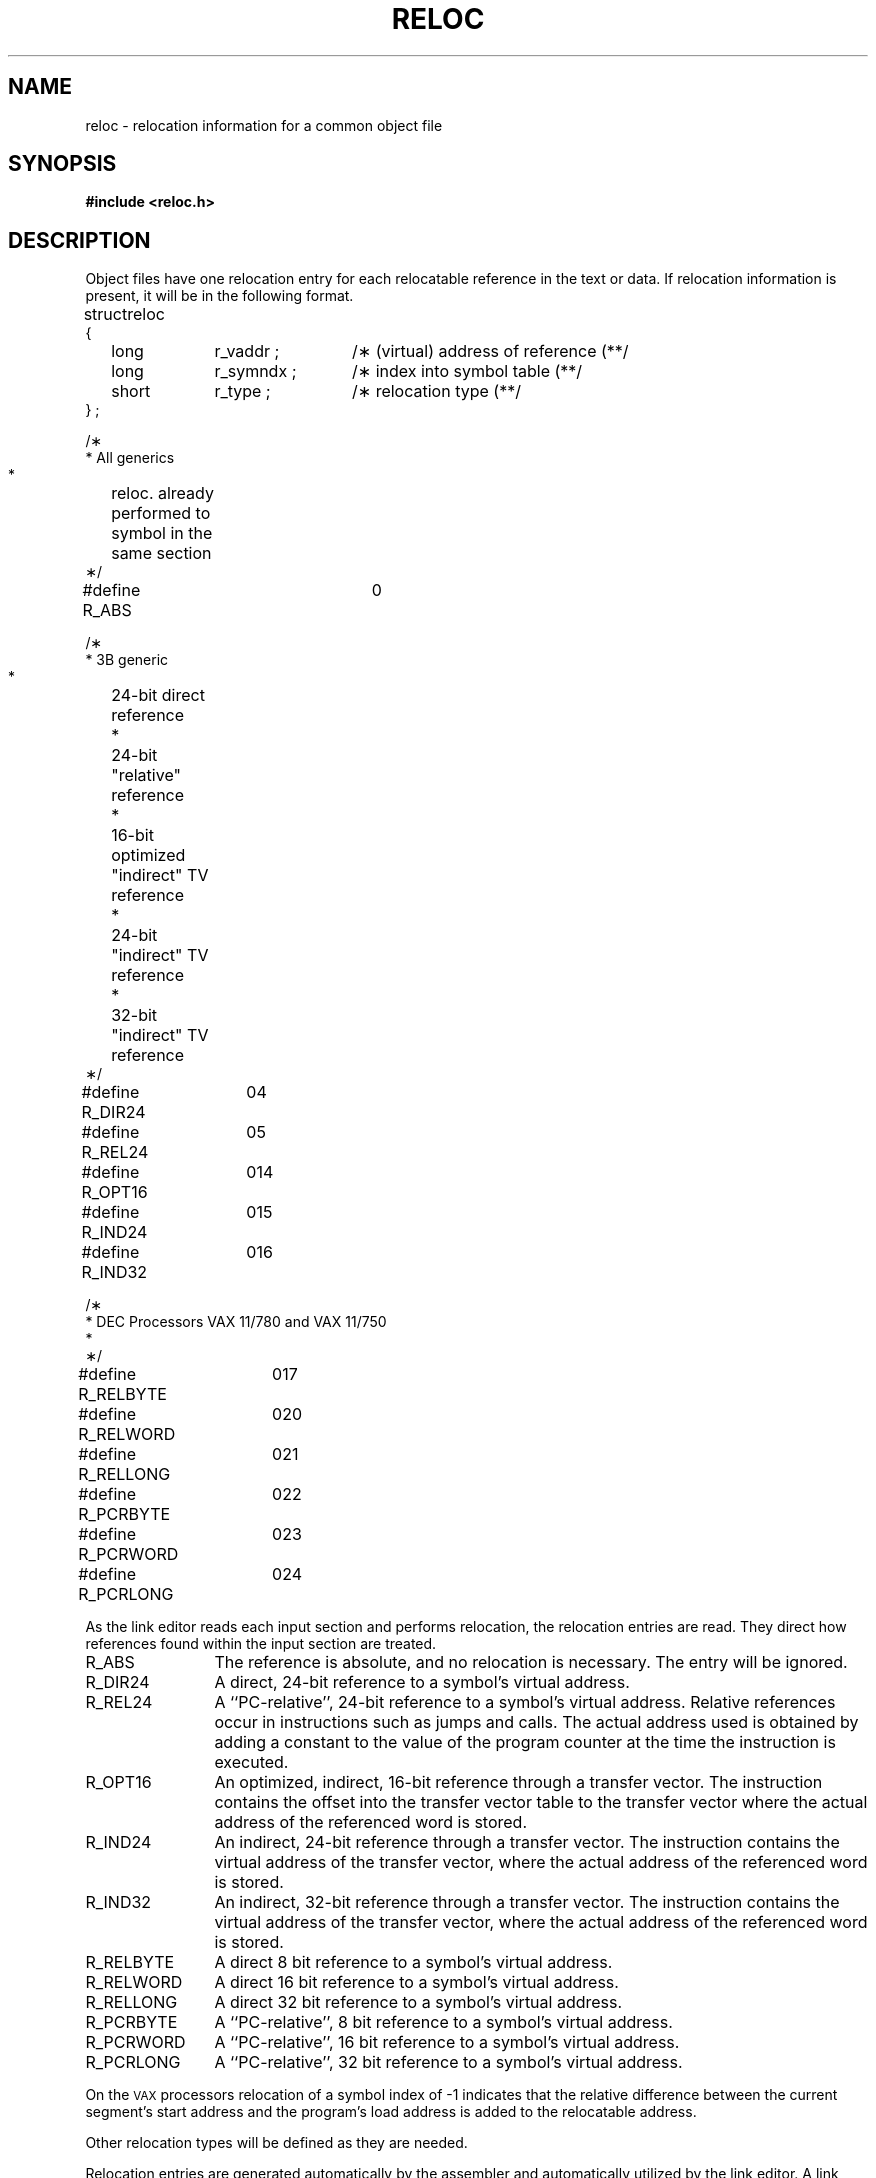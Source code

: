 .TH RELOC 4 "not on PDP-11"
.SH NAME
reloc \- relocation information for a common object file
.SH SYNOPSIS
.B
#include  <reloc.h>
.SH DESCRIPTION
Object files have one relocation entry for each
relocatable reference in the text or data.
If relocation information is present, it will
be in the following format.
.PP
.if t .RS
.ta \w'#define\ \ 'u +\w'R_DIR32S\ \ 'u +\w'r_symndx\ ;\ \ 'u
.nf
.lg 0
struct	reloc
{
	long	r_vaddr ;	/\(** (virtual) address of reference \(*\(**/
	long	r_symndx ;	/\(** index into symbol table \(*\(**/
	short	r_type ;	/\(** relocation type \(*\(**/
} ;

.if '\*p'b16' \{\
#define	R_ABS	0
#define	R_DIR16	01
#define	R_REL16	02
#define	R_IND16	03
\}
.if '\*p'x86' \{\
#define	R_ABS	0
#define	R_DIR16	01
#define	R_REL16	02
#define	R_IND16	03
#define	R_OFF8	07
#define	R_OFF16	010
#define	R_SEG12	011
#define	R_AUX	013
\}
.if '\*p'3b' \{\
#define	R_ABS	0
#define	R_DIR24	04
#define	R_REL24	05
#define	R_DIR32	06
#define	R_OPT16	014
#define	R_IND24	015
#define	R_IND32	016
\}
.if '\*p'm32' \{\
#define	R_ABS	0
#define	R_DIR32	06
#define	R_DIR32S	012
\}
.if '\*p'' \{\

/\(**
 * All generics
 *	reloc. already performed to symbol in the same section
 \(**/
#define  R_ABS		0

/\(**
 * 3B generic
 *	24-bit direct reference
 *	24-bit "relative" reference
 *	16-bit optimized "indirect" TV reference
 *	24-bit "indirect" TV reference
 *	32-bit "indirect" TV reference
 \(**/
#define  R_DIR24	04
#define  R_REL24	05
#define  R_OPT16	014
#define  R_IND24	015
#define  R_IND32	016

/\(**
 * DEC Processors  VAX 11/780 and VAX 11/750
 *
 \(**/
#define R_RELBYTE	017
#define R_RELWORD	020
#define R_RELLONG	021
#define R_PCRBYTE	022
#define R_PCRWORD	023
#define R_PCRLONG	024

\}
.fi
.lg
.if t .RE
.PP
As the link editor reads each input section
and performs relocation, the relocation entries are read. They
direct how references found within the input section are treated.
.if '\*p'b16' \{\
.TP 12
R_ABS
The reference is absolute, and no relocation is necessary.
The entry will be ignored.
.TP 12
R_DIR16
A direct, 16-bit reference to a symbol's virtual address.
.TP 12
R_REL16
A ``PC-relative'', 16-bit reference to a symbol's virtual address.
Relative references occur in instructions such as
jumps and calls.
The actual address used is obtained by adding a constant to the
value of the program counter at the time the instruction is
executed.
.TP 12
R_IND16
An indirect, 16-bit reference through a transfer vector.
The instruction contains the virtual address of the transfer vector,
where the actual address of the referenced word is stored.
\}
.if '\*p'x86' \{\
.TP 12
R_ABS
The reference is absolute, and no relocation is necessary.
The entry will be ignored.
.TP 12
R_DIR16
A direct, 16-bit reference to a symbol's virtual address.
.TP 12
R_REL16
A ``PC-relative'', 16-bit reference to a symbol's virtual address.
Relative references occur in instructions such as
jumps and calls.
The actual address used is obtained by adding a constant to the
value of the program counter at the time the instruction is
executed.
.TP 12
R_IND16
An indirect, 16-bit reference through a transfer vector.
The instruction contains the virtual address of the transfer vector,
where the actual address of the referenced word is stored.
.TP 12
R_OFF8
A direct, 16-bit reference to the low-order 8 bits of a 20-bit
virtual address. The 16-bit field has its high-order 8 bits forced
to zero.
.TP 12
R_OFF16
A direct, 16-bit reference to the low-order 8 bits of a 20-bit
virtual address. The 16-bit field is treated as an unsigned integer.
This relocation type is used when a (16-bit) constant
modifies the virtual address.
.TP 12
R_SEG12
A direct, 16-bit reference to the high-order 12 bits of a 20-bit
virtual address.
.TP 12
R_AUX
An "auxiliary entry", generated to permit the correct processing of
relocation entries of type R_SEG12. Each R_SEG12 entry is followed
immediately by a R_AUX entry.
\}
.if '\*p'3b' \{\
.TP 12
R_ABS
The reference is absolute, and no relocation is necessary.
The entry will be ignored.
.TP 12
R_DIR24
A direct, 24-bit reference to a symbol's virtual address.
.TP 12
R_REL24
A ``PC-relative'', 24-bit reference to a symbol's virtual address.
Relative references occur in instructions such as
jumps and calls.
The actual address used is obtained by adding a constant to the
value of the program counter at the time the instruction is
executed.
.TP 12
R_DIR32
A direct, 32-bit reference to a symbol's virtual address.
.TP 12
R_OPT16
An optimized, indirect, 16-bit reference through a transfer vector.
The instruction contains the offset into the transfer vector table
to the transfer vector where the actual address of the referenced
word is stored.
.TP 12
R_IND24
An indirect, 24-bit reference through a transfer vector.
The instruction contains the virtual address of the transfer vector,
where the actual address of the referenced word is stored.
.TP 12
R_IND32
An indirect, 32-bit reference through a transfer vector.
The instruction contains the virtual address of the transfer vector,
where the actual address of the referenced word is stored.
\}
.if '\*p'm32' \{\
.TP 12
R_ABS
The reference is absolute, and no relocation is necessary.
The entry will be ignored.
.TP 12
R_DIR32
A direct, 32-bit reference to a symbol's virtual address.
.TP 12
R_DIR32S
A direct, 32-bit reference to a symbol's virtual address. The 32-bit
value is stored in reverse order in the object file.
\}
.if '\*p'' \{\
.TP 12
R_ABS
The reference is absolute, and no relocation is necessary.
The entry will be ignored.
.TP 12
R_DIR24
A direct, 24-bit reference to a symbol's virtual address.
.TP 12
R_REL24
A ``PC-relative'', 24-bit reference to a symbol's virtual address.
Relative references occur in instructions such as
jumps and calls.
The actual address used is obtained by adding a constant to the
value of the program counter at the time the instruction is
executed.
.TP 12
R_OPT16
An optimized, indirect, 16-bit reference through a transfer vector.
The instruction contains the offset into the transfer vector table
to the transfer vector where the actual address of the referenced
word is stored.
.TP 12
R_IND24
An indirect, 24-bit reference through a transfer vector.
The instruction contains the virtual address of the transfer vector,
where the actual address of the referenced word is stored.
.TP 12
R_IND32
An indirect, 32-bit reference through a transfer vector.
The instruction contains the virtual address of the transfer vector,
where the actual address of the referenced word is stored.
.TP 12
R_RELBYTE
A direct 8 bit reference to a symbol's virtual address.
.TP 12
R_RELWORD
A direct 16 bit reference to a symbol's virtual address.
.TP 12
R_RELLONG
A direct 32 bit reference to a symbol's virtual address.
.TP 12
R_PCRBYTE
A ``PC-relative'', 8 bit reference to a symbol's virtual address.
.TP 12
R_PCRWORD
A ``PC-relative'', 16 bit reference to a symbol's virtual address.
.TP 12
R_PCRLONG
A ``PC-relative'', 32 bit reference to a symbol's virtual address.
.PP
On the
.SM VAX
processors relocation of a symbol index of -1 indicates that
the relative difference between the current segment's start address and
the program's load address is added to the relocatable address.
\}
.PP
Other relocation types will be defined as they are needed.
.PP
Relocation entries are generated automatically by the
assembler and automatically utilized by the link editor. A link editor
option exists for removing the relocation entries from an object
file.
.SH "SEE ALSO"
\*pld(1), \*pstrip(1), \*pa.out(4), syms(4).
'\" \%W\%
.\"	@(#)reloc.4	5.2 of 5/18/82
